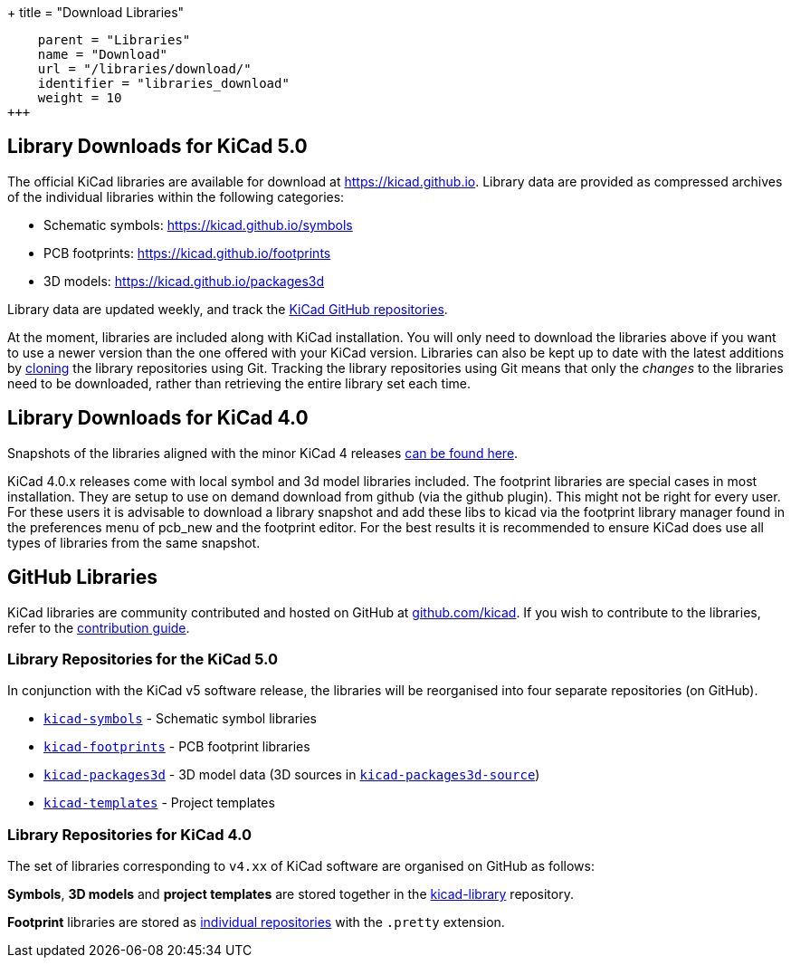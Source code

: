 +++
title = "Download Libraries"
[menu.main]
    parent = "Libraries"
    name = "Download"
    url = "/libraries/download/"
    identifier = "libraries_download"
    weight = 10
+++


== Library Downloads for KiCad 5.0

The official KiCad libraries are available for download at link:https://kicad.github.io[https://kicad.github.io]. Library data are provided as compressed archives of the individual libraries within the following categories:

* Schematic symbols: link:https://kicad.github.io/symbols[https://kicad.github.io/symbols]
* PCB footprints: link:https://kicad.github.io/footprints[https://kicad.github.io/footprints]
* 3D models: link:https://kicad.github.io/packages3d[https://kicad.github.io/packages3d]

Library data are updated weekly, and track the link:https://github.com/KiCad[KiCad GitHub repositories].

At the moment, libraries are included along with KiCad installation. You will only need to download the libraries above if you want to use a newer version than the one offered with your KiCad version. Libraries can also be kept up to date with the latest additions by link:https://help.github.com/articles/cloning-a-repository/[cloning] the library repositories using Git. Tracking the library repositories using Git means that only the __changes__ to the libraries need to be downloaded, rather than retrieving the entire library set each time.


== Library Downloads for KiCad 4.0
Snapshots of the libraries aligned with the minor KiCad 4 releases link:https://kicad-downloads.s3.cern.ch/index.html?prefix=libraries/[can be found here].


KiCad 4.0.x releases come with local symbol and 3d model libraries included. The footprint libraries are special cases in most installation. They are setup to use on demand download from github (via the github plugin). This might not be right for every user. For these users it is advisable to download a library snapshot and add these libs to kicad via the footprint library manager found in the preferences menu of pcb_new and the footprint editor. For the best results it is recommended to ensure KiCad does use all types of libraries from the same snapshot.


== GitHub Libraries

KiCad libraries are community contributed and hosted on GitHub at link:https://github.com/kicad[github.com/kicad]. If you wish to contribute to the libraries, refer to the link:/libraries/contribute/[contribution guide].

=== Library Repositories for the KiCad 5.0

In conjunction with the KiCad v5 software release, the libraries will be reorganised into four separate repositories (on GitHub). 

* `link:https://github.com/KiCad/kicad-symbols[kicad-symbols]` - Schematic symbol libraries
* `link:https://github.com/KiCad/kicad-footprints[kicad-footprints]` - PCB footprint libraries
* `link:https://github.com/KiCad/kicad-packages3d[kicad-packages3d]` - 3D model data (3D sources in `link:https://github.com/KiCad/kicad-packages3d-source[kicad-packages3d-source]`)
* `link:https://github.com/KiCad/kicad-templates[kicad-templates]` - Project templates


=== Library Repositories for KiCad 4.0

The set of libraries corresponding to `v4.xx` of KiCad software are organised on GitHub as follows:

**Symbols**, **3D models** and **project templates** are stored together in the link:https://github.com/kicad/kicad-library[kicad-library] repository.

**Footprint** libraries are stored as link:https://github.com/kicad?&q=.pretty[individual repositories] with the `.pretty` extension.

